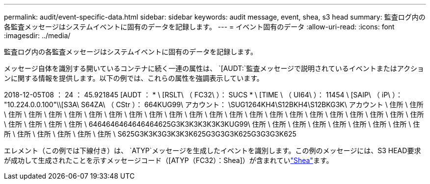 ---
permalink: audit/event-specific-data.html 
sidebar: sidebar 
keywords: audit message, event, shea, s3 head 
summary: 監査ログ内の各監査メッセージはシステムイベントに固有のデータを記録します。 
---
= イベント固有のデータ
:allow-uri-read: 
:icons: font
:imagesdir: ../media/


[role="lead"]
監査ログ内の各監査メッセージはシステムイベントに固有のデータを記録します。

メッセージ自体を識別する開いているコンテナに続く一連の属性は、 `[AUDT:`監査メッセージで説明されているイベントまたはアクションに関する情報を提供します。以下の例では、これらの属性を強調表示しています。

[]
====
2018-12-05T08 ： 24 ： 45.921845 [AUDT ： * \ [RSLT\ （ FC32\ ）： SUCS * \ [TIME \ （ UI64\ ）： 11454 \ [SAIP\ （ iP\ ）： "10.224.0.0.100"\\[S3A\ S64ZA\ （ CStr ）： 664KUG99\ アカウント： \SUG1264KH4\S12BKH4\S12BKG3K\ アカウント \ 住所 \ 住所 \ 住所 \ 住所 \ 住所 \ 住所 \ 住所 \ 住所 \ 住所 \ 住所 \ 住所 \ 住所 \ 住所 \ 住所 \ 住所 \ 住所 \ 住所 \ 住所 \ 住所 \ 住所 \ 住所 \ 住所 \ 住所 \ 住所 \ 住所 \ 住所 \ 住所 \ 6464646464646464625G3K3K3K3K3K3KUG99\ 住所 \ 住所 \ 住所 \ 住所 \ 住所 \ 住所 \ 住所 \ 住所 \ 住所 \ 住所 \ 住所 \ 住所 \ 住所 \ 住所 \ S625G3K3K3G3K3K3K625G3G3G3K625G3G3G3K625

====
エレメント（この例では下線付き）は、 `ATYP`メッセージを生成したイベントを識別します。この例のメッセージには、S3 HEAD要求が成功して生成されたことを示すメッセージコード（[ATYP（FC32）：Shea]）が含まれていlink:shea-s3-head.html["Shea"]ます。
